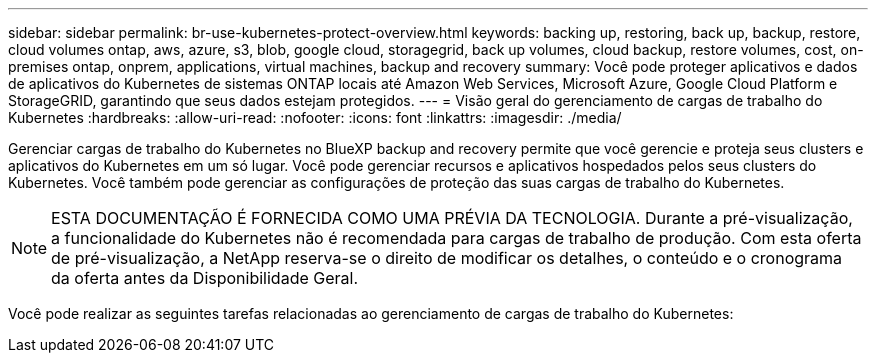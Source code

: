 ---
sidebar: sidebar 
permalink: br-use-kubernetes-protect-overview.html 
keywords: backing up, restoring, back up, backup, restore, cloud volumes ontap, aws, azure, s3, blob, google cloud, storagegrid, back up volumes, cloud backup, restore volumes, cost, on-premises ontap, onprem, applications, virtual machines, backup and recovery 
summary: Você pode proteger aplicativos e dados de aplicativos do Kubernetes de sistemas ONTAP locais até Amazon Web Services, Microsoft Azure, Google Cloud Platform e StorageGRID, garantindo que seus dados estejam protegidos. 
---
= Visão geral do gerenciamento de cargas de trabalho do Kubernetes
:hardbreaks:
:allow-uri-read: 
:nofooter: 
:icons: font
:linkattrs: 
:imagesdir: ./media/


[role="lead"]
Gerenciar cargas de trabalho do Kubernetes no BlueXP backup and recovery permite que você gerencie e proteja seus clusters e aplicativos do Kubernetes em um só lugar. Você pode gerenciar recursos e aplicativos hospedados pelos seus clusters do Kubernetes. Você também pode gerenciar as configurações de proteção das suas cargas de trabalho do Kubernetes.


NOTE: ESTA DOCUMENTAÇÃO É FORNECIDA COMO UMA PRÉVIA DA TECNOLOGIA. Durante a pré-visualização, a funcionalidade do Kubernetes não é recomendada para cargas de trabalho de produção. Com esta oferta de pré-visualização, a NetApp reserva-se o direito de modificar os detalhes, o conteúdo e o cronograma da oferta antes da Disponibilidade Geral.

Você pode realizar as seguintes tarefas relacionadas ao gerenciamento de cargas de trabalho do Kubernetes:
